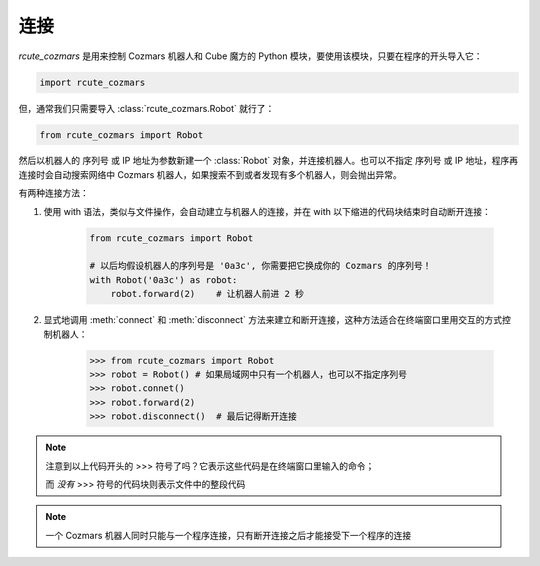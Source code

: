 连接
==============

`rcute_cozmars` 是用来控制 Cozmars 机器人和 Cube 魔方的 Python 模块，要使用该模块，只要在程序的开头导入它：

.. code:: python

    import rcute_cozmars

但，通常我们只需要导入 :class:`rcute_cozmars.Robot` 就行了：

.. code:: python

    from rcute_cozmars import Robot

然后以机器人的 序列号 或 IP 地址为参数新建一个 :class:`Robot` 对象，并连接机器人。也可以不指定 序列号 或 IP 地址，程序再连接时会自动搜索网络中 Cozmars 机器人，如果搜索不到或者发现有多个机器人，则会抛出异常。

有两种连接方法：

.. raw:: html

    <style> .red {color:#E74C3C;} </style>

.. role:: red

.. raw:: html

    <style> .shell {color:#c65d09;font-weight:bold;font-size:14px} </style>

.. role:: shell

1. 使用 :red:`with` 语法，类似与文件操作，会自动建立与机器人的连接，并在 :red:`with` 以下缩进的代码块结束时自动断开连接：

    .. code:: python

        from rcute_cozmars import Robot

        # 以后均假设机器人的序列号是 '0a3c', 你需要把它换成你的 Cozmars 的序列号！
        with Robot('0a3c') as robot:
            robot.forward(2)    # 让机器人前进 2 秒


2. 显式地调用 :meth:`connect` 和 :meth:`disconnect` 方法来建立和断开连接，这种方法适合在终端窗口里用交互的方式控制机器人：

    >>> from rcute_cozmars import Robot
    >>> robot = Robot() # 如果局域网中只有一个机器人，也可以不指定序列号
    >>> robot.connet()
    >>> robot.forward(2)
    >>> robot.disconnect()  # 最后记得断开连接

.. note::

    注意到以上代码开头的 :shell:`>>>`  符号了吗？它表示这些代码是在终端窗口里输入的命令；

    而 *没有* :shell:`>>>` 符号的代码块则表示文件中的整段代码

.. note::

    一个 Cozmars 机器人同时只能与一个程序连接，只有断开连接之后才能接受下一个程序的连接


.. seealso::

    `rcute_cozmars.Robot.connect <../api/robot.html#rcute_cozmars.robot.Robot.connect>`_ ， `rcute_cozmars.Robot.disconnect <../api/robot.html#rcute_cozmars.robot.Robot.disconnect>`_